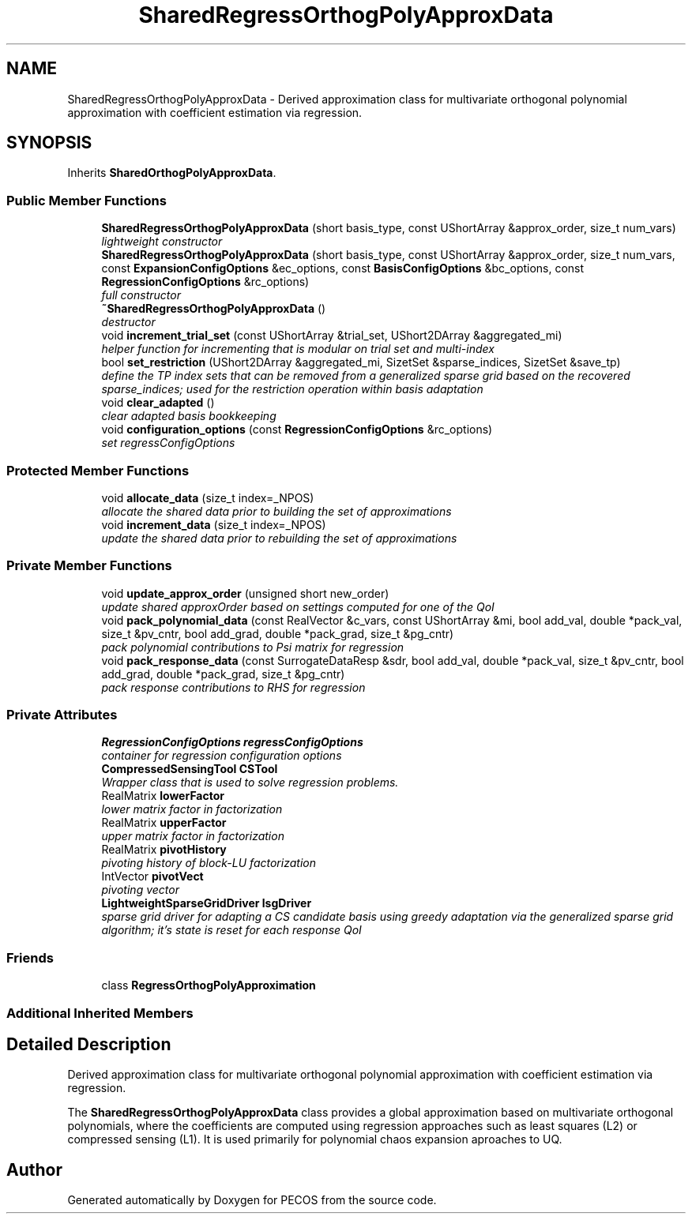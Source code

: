 .TH "SharedRegressOrthogPolyApproxData" 3 "Wed Dec 27 2017" "Version Version 1.0" "PECOS" \" -*- nroff -*-
.ad l
.nh
.SH NAME
SharedRegressOrthogPolyApproxData \- Derived approximation class for multivariate orthogonal polynomial approximation with coefficient estimation via regression\&.  

.SH SYNOPSIS
.br
.PP
.PP
Inherits \fBSharedOrthogPolyApproxData\fP\&.
.SS "Public Member Functions"

.in +1c
.ti -1c
.RI "\fBSharedRegressOrthogPolyApproxData\fP (short basis_type, const UShortArray &approx_order, size_t num_vars)"
.br
.RI "\fIlightweight constructor \fP"
.ti -1c
.RI "\fBSharedRegressOrthogPolyApproxData\fP (short basis_type, const UShortArray &approx_order, size_t num_vars, const \fBExpansionConfigOptions\fP &ec_options, const \fBBasisConfigOptions\fP &bc_options, const \fBRegressionConfigOptions\fP &rc_options)"
.br
.RI "\fIfull constructor \fP"
.ti -1c
.RI "\fB~SharedRegressOrthogPolyApproxData\fP ()"
.br
.RI "\fIdestructor \fP"
.ti -1c
.RI "void \fBincrement_trial_set\fP (const UShortArray &trial_set, UShort2DArray &aggregated_mi)"
.br
.RI "\fIhelper function for incrementing that is modular on trial set and multi-index \fP"
.ti -1c
.RI "bool \fBset_restriction\fP (UShort2DArray &aggregated_mi, SizetSet &sparse_indices, SizetSet &save_tp)"
.br
.RI "\fIdefine the TP index sets that can be removed from a generalized sparse grid based on the recovered sparse_indices; used for the restriction operation within basis adaptation \fP"
.ti -1c
.RI "void \fBclear_adapted\fP ()"
.br
.RI "\fIclear adapted basis bookkeeping \fP"
.ti -1c
.RI "void \fBconfiguration_options\fP (const \fBRegressionConfigOptions\fP &rc_options)"
.br
.RI "\fIset regressConfigOptions \fP"
.in -1c
.SS "Protected Member Functions"

.in +1c
.ti -1c
.RI "void \fBallocate_data\fP (size_t index=_NPOS)"
.br
.RI "\fIallocate the shared data prior to building the set of approximations \fP"
.ti -1c
.RI "void \fBincrement_data\fP (size_t index=_NPOS)"
.br
.RI "\fIupdate the shared data prior to rebuilding the set of approximations \fP"
.in -1c
.SS "Private Member Functions"

.in +1c
.ti -1c
.RI "void \fBupdate_approx_order\fP (unsigned short new_order)"
.br
.RI "\fIupdate shared approxOrder based on settings computed for one of the QoI \fP"
.ti -1c
.RI "void \fBpack_polynomial_data\fP (const RealVector &c_vars, const UShortArray &mi, bool add_val, double *pack_val, size_t &pv_cntr, bool add_grad, double *pack_grad, size_t &pg_cntr)"
.br
.RI "\fIpack polynomial contributions to Psi matrix for regression \fP"
.ti -1c
.RI "void \fBpack_response_data\fP (const SurrogateDataResp &sdr, bool add_val, double *pack_val, size_t &pv_cntr, bool add_grad, double *pack_grad, size_t &pg_cntr)"
.br
.RI "\fIpack response contributions to RHS for regression \fP"
.in -1c
.SS "Private Attributes"

.in +1c
.ti -1c
.RI "\fBRegressionConfigOptions\fP \fBregressConfigOptions\fP"
.br
.RI "\fIcontainer for regression configuration options \fP"
.ti -1c
.RI "\fBCompressedSensingTool\fP \fBCSTool\fP"
.br
.RI "\fIWrapper class that is used to solve regression problems\&. \fP"
.ti -1c
.RI "RealMatrix \fBlowerFactor\fP"
.br
.RI "\fIlower matrix factor in factorization \fP"
.ti -1c
.RI "RealMatrix \fBupperFactor\fP"
.br
.RI "\fIupper matrix factor in factorization \fP"
.ti -1c
.RI "RealMatrix \fBpivotHistory\fP"
.br
.RI "\fIpivoting history of block-LU factorization \fP"
.ti -1c
.RI "IntVector \fBpivotVect\fP"
.br
.RI "\fIpivoting vector \fP"
.ti -1c
.RI "\fBLightweightSparseGridDriver\fP \fBlsgDriver\fP"
.br
.RI "\fIsparse grid driver for adapting a CS candidate basis using greedy adaptation via the generalized sparse grid algorithm; it's state is reset for each response QoI \fP"
.in -1c
.SS "Friends"

.in +1c
.ti -1c
.RI "class \fBRegressOrthogPolyApproximation\fP"
.br
.in -1c
.SS "Additional Inherited Members"
.SH "Detailed Description"
.PP 
Derived approximation class for multivariate orthogonal polynomial approximation with coefficient estimation via regression\&. 

The \fBSharedRegressOrthogPolyApproxData\fP class provides a global approximation based on multivariate orthogonal polynomials, where the coefficients are computed using regression approaches such as least squares (L2) or compressed sensing (L1)\&. It is used primarily for polynomial chaos expansion aproaches to UQ\&. 

.SH "Author"
.PP 
Generated automatically by Doxygen for PECOS from the source code\&.
